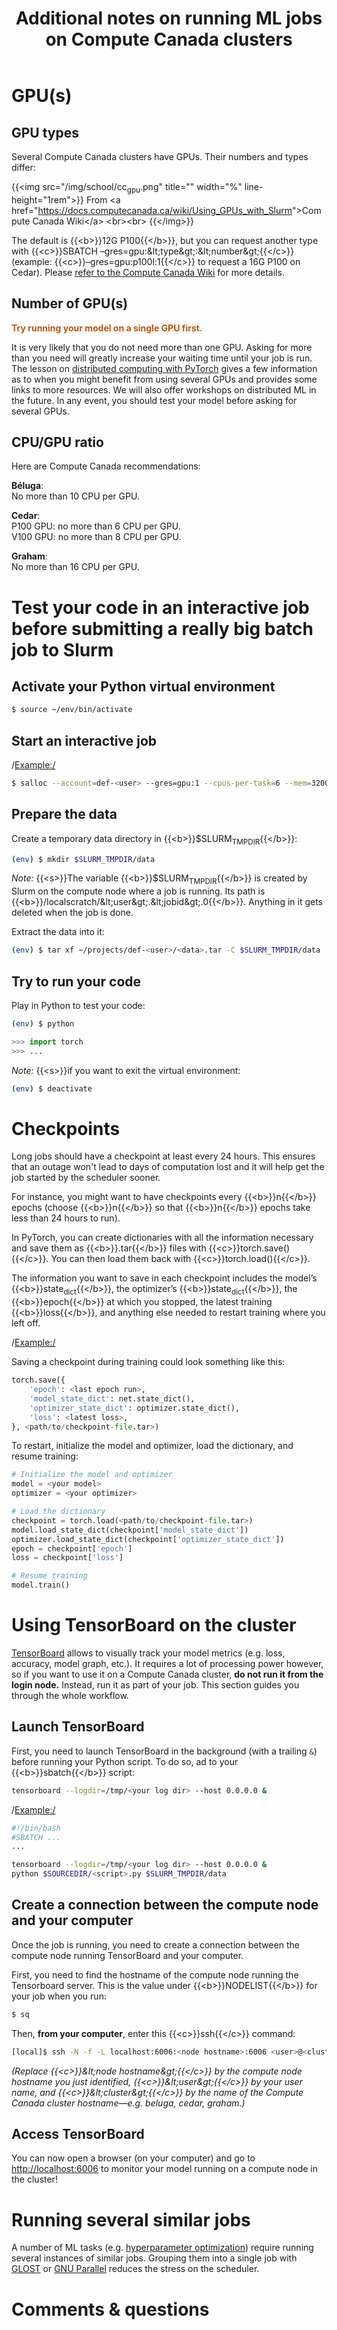 #+title: Additional notes on running ML jobs on Compute Canada clusters
#+description: Reading
#+colordes: #538cc6
#+slug: pt-16-mlhpc
#+weight: 16

* GPU(s)

** GPU types

Several Compute Canada clusters have GPUs. Their numbers and types differ:

{{<img src="/img/school/cc_gpu.png" title="" width="%" line-height="1rem">}}
From <a href="https://docs.computecanada.ca/wiki/Using_GPUs_with_Slurm">Compute Canada Wiki</a>
<br><br>
{{</img>}}

The default is {{<b>}}12G P100{{</b>}}, but you can request another type with {{<c>}}SBATCH --gres=gpu:&lt;type&gt;:&lt;number&gt;{{</c>}} (example: {{<c>}}--gres=gpu:p100l:1{{</c>}} to request a 16G P100 on Cedar). Please [[https://docs.computecanada.ca/wiki/Using_GPUs_with_Slurm#Specifying_the_type_of_GPU_to_use][refer to the Compute Canada Wiki]] for more details.

** Number of GPU(s)

#+BEGIN_export html
<font color="#bf540c"><b>Try running your model on a single GPU first.</b></font>
#+END_export

It is very likely that you do not need more than one GPU. Asking for more than you need will greatly increase your waiting time until your job is run. The lesson on [[https://westgrid-ml.netlify.app/schoolremake/pt-15-distributed.html][distributed computing with PyTorch]] gives a few information as to when you might benefit from using several GPUs and provides some links to more resources. We will also offer workshops on distributed ML in the future. In any event, you should test your model before asking for several GPUs.

** CPU/GPU ratio

Here are Compute Canada recommendations:

*Béluga*:\\
No more than 10 CPU per GPU.

*Cedar*:\\
P100 GPU: no more than 6 CPU per GPU.\\
V100 GPU: no more than 8 CPU per GPU.

*Graham*:\\
No more than 16 CPU per GPU.

* Test your code in an interactive job before submitting a really big batch job to Slurm

** Activate your Python virtual environment

#+BEGIN_src sh
$ source ~/env/bin/activate
#+END_src

** Start an interactive job

/Example:/

#+BEGIN_src sh
$ salloc --account=def-<user> --gres=gpu:1 --cpus-per-task=6 --mem=32000 --time=0:30:0
#+END_src

** Prepare the data

Create a temporary data directory in {{<b>}}$SLURM_TMPDIR{{</b>}}:

#+BEGIN_src sh
(env) $ mkdir $SLURM_TMPDIR/data
#+END_src

#+BEGIN_simplebox
/Note:/ {{<s>}}The variable {{<b>}}$SLURM_TMPDIR{{</b>}} is created by Slurm on the compute node where a job is running. Its path is {{<b>}}/localscratch/&lt;user&gt;.&lt;jobid&gt;.0{{</b>}}. Anything in it gets deleted when the job is done.
#+END_simplebox

Extract the data into it:

#+BEGIN_src sh
(env) $ tar xf ~/projects/def-<user>/<data>.tar -C $SLURM_TMPDIR/data
#+END_src

** Try to run your code

Play in Python to test your code:

#+BEGIN_src sh
(env) $ python
#+END_src

#+BEGIN_src python
>>> import torch
>>> ...
#+END_src

/Note:/ {{<s>}}if you want to exit the virtual environment:

#+BEGIN_src sh
(env) $ deactivate
#+END_src

* Checkpoints

Long jobs should have a checkpoint at least every 24 hours. This ensures that an outage won't lead to days of computation lost and it will help get the job started by the scheduler sooner.

For instance, you might want to have checkpoints every {{<b>}}n{{</b>}} epochs (choose {{<b>}}n{{</b>}} so that {{<b>}}n{{</b>}} epochs take less than 24 hours to run).

In PyTorch, you can create dictionaries with all the information necessary and save them as {{<b>}}.tar{{</b>}} files with {{<c>}}torch.save(){{</c>}}. You can then load them back with {{<c>}}torch.load(){{</c>}}.

The information you want to save in each checkpoint includes the model’s {{<b>}}state_dict{{</b>}}, the optimizer’s {{<b>}}state_dict{{</b>}}, the {{<b>}}epoch{{</b>}} at which you stopped, the latest training {{<b>}}loss{{</b>}}, and anything else needed to restart training where you left off.

/Example:/

Saving a checkpoint during training could look something like this:

#+BEGIN_src python
torch.save({
    'epoch': <last epoch run>,
    'model_state_dict': net.state_dict(),
    'optimizer_state_dict': optimizer.state_dict(),
    'loss': <latest loss>,
}, <path/to/checkpoint-file.tar>)
#+END_src

To restart, initialize the model and optimizer, load the dictionary, and resume training:

#+BEGIN_src python
# Initialize the model and optimizer
model = <your model>
optimizer = <your optimizer>

# Load the dictionary
checkpoint = torch.load(<path/to/checkpoint-file.tar>)
model.load_state_dict(checkpoint['model_state_dict'])
optimizer.load_state_dict(checkpoint['optimizer_state_dict'])
epoch = checkpoint['epoch']
loss = checkpoint['loss']

# Resume training
model.train()
#+END_src

* Using TensorBoard on the cluster

[[https://github.com/tensorflow/tensorboard][TensorBoard]] allows to visually track your model metrics (e.g. loss, accuracy, model graph, etc.). It requires a lot of processing power however, so if you want to use it on a Compute Canada cluster, *do not run it from the login node.* Instead, run it as part of your job. This section guides you through the whole workflow.

** Launch TensorBoard

First, you need to launch TensorBoard in the background (with a trailing ~&~) before running your Python script. To do so, ad to your {{<b>}}sbatch{{</b>}} script:

#+BEGIN_src sh
tensorboard --logdir=/tmp/<your log dir> --host 0.0.0.0 &
#+END_src

/Example:/

#+BEGIN_src sh
#!/bin/bash
#SBATCH ...
...

tensorboard --logdir=/tmp/<your log dir> --host 0.0.0.0 &
python $SOURCEDIR/<script>.py $SLURM_TMPDIR/data
#+END_src

** Create a connection between the compute node and your computer

Once the job is running, you need to create a connection between the compute node running TensorBoard and your computer.

First, you need to find the hostname of the compute node running the Tensorboard server. This is the value under {{<b>}}NODELIST{{</b>}} for your job when you run:

#+BEGIN_src sh
$ sq
#+END_src

Then, *from your computer*, enter this {{<c>}}ssh{{</c>}} command:

#+BEGIN_src sh
[local]$ ssh -N -f -L localhost:6006:<node hostname>:6006 <user>@<cluster>.computecanada.ca
#+END_src

/(Replace {{<c>}}&lt;node hostname&gt;{{</c>}} by the compute node hostname you just identified, {{<c>}}&lt;user&gt;{{</c>}} by your user name, and {{<c>}}&lt;cluster&gt;{{</c>}} by the name of the Compute Canada cluster hostname—e.g. beluga, cedar, graham.)/

** Access TensorBoard

You can now open a browser (on your computer) and go to http://localhost:6006 to monitor your model running on a compute node in the cluster!

* Running several similar jobs

A number of ML tasks (e.g. [[https://en.wikipedia.org/wiki/Hyperparameter_optimization][hyperparameter optimization]]) require running several instances of similar jobs. Grouping them into a single job with [[https://docs.computecanada.ca/wiki/GLOST][GLOST]] or [[https://docs.computecanada.ca/wiki/GNU_Parallel][GNU Parallel]] reduces the stress on the scheduler.

* Comments & questions
